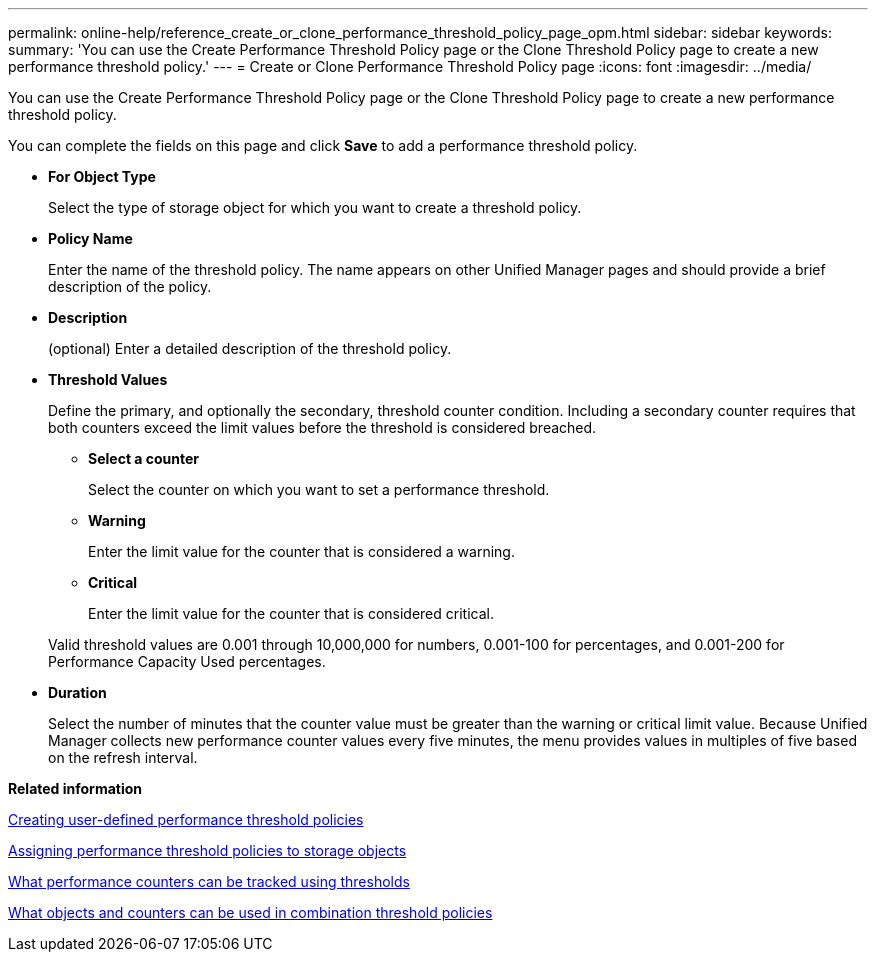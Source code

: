 ---
permalink: online-help/reference_create_or_clone_performance_threshold_policy_page_opm.html
sidebar: sidebar
keywords: 
summary: 'You can use the Create Performance Threshold Policy page or the Clone Threshold Policy page to create a new performance threshold policy.'
---
= Create or Clone Performance Threshold Policy page
:icons: font
:imagesdir: ../media/

[.lead]
You can use the Create Performance Threshold Policy page or the Clone Threshold Policy page to create a new performance threshold policy.

You can complete the fields on this page and click *Save* to add a performance threshold policy.

* *For Object Type*
+
Select the type of storage object for which you want to create a threshold policy.

* *Policy Name*
+
Enter the name of the threshold policy. The name appears on other Unified Manager pages and should provide a brief description of the policy.

* *Description*
+
(optional) Enter a detailed description of the threshold policy.

* *Threshold Values*
+
Define the primary, and optionally the secondary, threshold counter condition. Including a secondary counter requires that both counters exceed the limit values before the threshold is considered breached.

 ** *Select a counter*
+
Select the counter on which you want to set a performance threshold.

 ** *Warning*
+
Enter the limit value for the counter that is considered a warning.

 ** *Critical*
+
Enter the limit value for the counter that is considered critical.

+
Valid threshold values are 0.001 through 10,000,000 for numbers, 0.001-100 for percentages, and 0.001-200 for Performance Capacity Used percentages.

* *Duration*
+
Select the number of minutes that the counter value must be greater than the warning or critical limit value. Because Unified Manager collects new performance counter values every five minutes, the menu provides values in multiples of five based on the refresh interval.

*Related information*

xref:task_creating_user_defined_performance_threshold_policies.adoc[Creating user-defined performance threshold policies]

xref:task_assigning_performance_threshold_policies_to_storage_objects.adoc[Assigning performance threshold policies to storage objects]

xref:reference_what_performance_metrics_can_be_monitored_using_thresholds.adoc[What performance counters can be tracked using thresholds]

xref:reference_what_objects_and_metrics_can_be_used_in_combination_threshold_policies.adoc[What objects and counters can be used in combination threshold policies]
